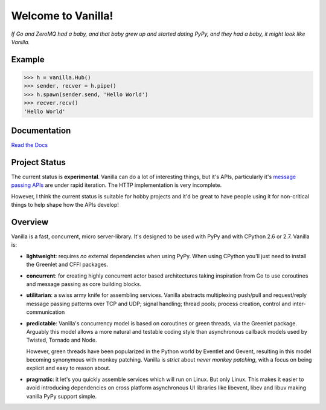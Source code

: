 |Vanilla| Welcome to Vanilla!
=============================

*If Go and ZeroMQ had a baby, and that baby grew up and started dating
PyPy, and they had a baby, it might look like Vanilla.*

|Build Status| |Coverage Status|

Example
-------

.. code:: python

    >>> h = vanilla.Hub()
    >>> sender, recver = h.pipe()
    >>> h.spawn(sender.send, 'Hello World')
    >>> recver.recv()
    'Hello World'

Documentation
-------------

`Read the Docs`_

Project Status
--------------

The current status is **experimental**. Vanilla can do a lot of interesting
things, but it's APIs, particularly it's `message passing APIs
<http://vanillapy.readthedocs.org/en/latest/api.html#pipe>`__ are under rapid
iteration. The HTTP implementation is very incomplete.

However, I think the current status is suitable for hobby projects and
it'd be great to have people using it for non-critical things to help
shape how the APIs develop!

Overview
--------

Vanilla is a fast, concurrent, micro server-library. It's designed to be
used with PyPy and with CPython 2.6 or 2.7. Vanilla is:

-  **lightweight**: requires *no* external dependencies when using PyPy.
   When using CPython you'll just need to install the Greenlet and CFFI
   packages.

-  **concurrent**: for creating highly concurrent actor based
   architectures taking inspiration from Go to use coroutines and
   message passing as core building blocks.

-  **utilitarian**: a swiss army knife for assembling services. Vanilla
   abstracts multiplexing push/pull and request/reply message passing
   patterns over TCP and UDP; signal handling; thread pools; process
   creation, control and inter-communication

-  **predictable**: Vanilla's concurrency model is based on coroutines
   or green threads, via the Greenlet package. Arguably this model
   allows a more natural and testable coding style than asynchronous
   callback models used by Twisted, Tornado and Node.

   However, green threads have been popularized in the Python world by Eventlet
   and Gevent, resulting in this model becoming synonymous with monkey
   patching. Vanilla is *strict* about *never monkey patching*, with a focus on
   being explicit and easy to reason about.

-  **pragmatic**: it let's you quickly assemble services which will run
   on Linux. But only Linux. This makes it easier to avoid introducing
   dependencies on cross platform asynchronous UI libraries like
   libevent, libev and libuv making vanilla PyPy support simple.

.. _Read the Docs: http://vanillapy.readthedocs.org/
.. |Vanilla| image:: docs/_static/logo.png
.. |Build Status| image:: https://travis-ci.org/cablehead/vanilla.svg?branch=master
   :target: https://travis-ci.org/cablehead/vanilla
.. |Coverage Status| image:: https://coveralls.io/repos/cablehead/vanilla/badge.png?branch=master
   :target: https://coveralls.io/r/cablehead/vanilla?branch=master
